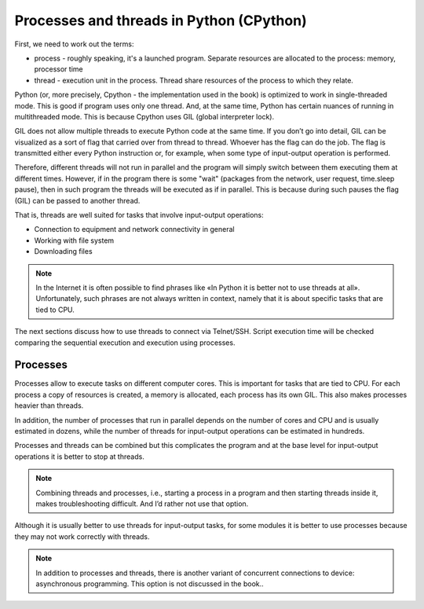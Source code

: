 Processes and threads in Python (CPython)
------------------------------------

First, we need to work out the terms:

-  process - roughly speaking, it's a launched program. Separate resources are allocated to the process: memory, processor time
-  thread - execution unit in the process. Thread share resources of the process to which they relate.

Python (or, more precisely, Cpython - the implementation used in the book)
is optimized to work in single-threaded mode. This is good if program uses only one thread. And, at the same time, Python has certain nuances of running in multithreaded mode. This is because Cpython uses GIL (global interpreter lock).

GIL does not allow multiple threads to execute Python code at the same time. If you don’t go into detail, GIL can be visualized as a sort of flag that carried over from thread to thread. Whoever has the flag can do the job. The flag is transmitted either every Python instruction or, for example, when some type of input-output operation is performed.

Therefore, different threads will not run in parallel and the program will simply switch between them executing them at different times. However, if in the program there is some "wait" (packages from the network, user request, time.sleep pause), then in such program the threads will be executed as if in parallel. This is because during such pauses the flag (GIL) can be passed to another thread.

That is, threads are well suited for tasks that involve input-output operations:

* Connection to equipment and network connectivity in general
* Working with file system
* Downloading files

.. note::

    In the Internet it is often possible to find phrases like «In Python it is better not to use threads at all». Unfortunately, such phrases are not always written in context, namely that it is about specific tasks that are tied to CPU.


The next sections discuss how to use threads to connect via Telnet/SSH. Script execution time will be checked comparing the sequential execution and execution using processes.

Processes 
~~~~~~~~

Processes allow to execute tasks on different computer cores. This is important for tasks that are tied to CPU. For each process a copy of resources is created, a memory is allocated, each process has its own GIL. This also makes processes heavier than threads.

In addition, the number of processes that run in parallel depends on the number of cores and CPU and is usually estimated in dozens, while the number of threads for input-output operations can be estimated in hundreds.

Processes and threads can be combined but this complicates the program and at the base level for input-output operations it is better to stop at threads.

.. note::
    
    Combining threads and processes, i.e., starting a process in a program and then starting threads inside it, makes troubleshooting difficult. And I’d rather not use that option.


Although it is usually better to use threads for input-output tasks, for some modules it is better to use processes because they may not work correctly with threads.

.. note::
    
    In addition to processes and threads, there is another variant of concurrent connections to device: asynchronous programming. This option is not discussed in the book..

